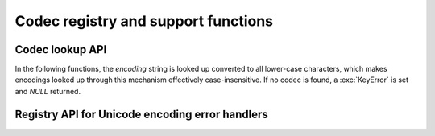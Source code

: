 .. _codec-registry:

Codec registry and support functions
====================================

.. cfunction:: int PyCodec_Register(PyObject *search_function)

   Register a new codec search function.

   As side effect, this tries to load the :mod:`encodings` package, if not yet
   done, to make sure that it is always first in the list of search functions.

.. cfunction:: int PyCodec_KnownEncoding(const char *encoding)

   Return ``1`` or ``0`` depending on whether there is a registered codec for
   the given *encoding*.

.. cfunction:: PyObject* PyCodec_Encode(PyObject *object, const char *encoding, const char *errors)

   Generic codec based encoding API.

   *object* is passed through the encoder function found for the given
   *encoding* using the error handling method defined by *errors*.  *errors* may
   be *NULL* to use the default method defined for the codec.  Raises a
   :exc:`LookupError` if no encoder can be found.

.. cfunction:: PyObject* PyCodec_Decode(PyObject *object, const char *encoding, const char *errors)

   Generic codec based decoding API.

   *object* is passed through the decoder function found for the given
   *encoding* using the error handling method defined by *errors*.  *errors* may
   be *NULL* to use the default method defined for the codec.  Raises a
   :exc:`LookupError` if no encoder can be found.


Codec lookup API
----------------

In the following functions, the *encoding* string is looked up converted to all
lower-case characters, which makes encodings looked up through this mechanism
effectively case-insensitive.  If no codec is found, a :exc:`KeyError` is set
and *NULL* returned.

.. cfunction:: PyObject* PyCodec_Encoder(const char *encoding)

   Get an encoder function for the given *encoding*.

.. cfunction:: PyObject* PyCodec_Decoder(const char *encoding)

   Get a decoder function for the given *encoding*.

.. cfunction:: PyObject* PyCodec_IncrementalEncoder(const char *encoding, const char *errors)

   Get an :class:`IncrementalEncoder` object for the given *encoding*.

.. cfunction:: PyObject* PyCodec_IncrementalDecoder(const char *encoding, const char *errors)

   Get an :class:`IncrementalDecoder` object for the given *encoding*.

.. cfunction:: PyObject* PyCodec_StreamReader(const char *encoding, PyObject *stream, const char *errors)

   Get a :class:`StreamReader` factory function for the given *encoding*.

.. cfunction:: PyObject* PyCodec_StreamWriter(const char *encoding, PyObject *stream, const char *errors)

   Get a :class:`StreamWriter` factory function for the given *encoding*.


Registry API for Unicode encoding error handlers
------------------------------------------------

.. cfunction:: int PyCodec_RegisterError(const char *name, PyObject *error)

   Register the error handling callback function *error* under the given *name*.
   This callback function will be called by a codec when it encounters
   unencodable characters/undecodable bytes and *name* is specified as the error
   parameter in the call to the encode/decode function.

   The callback gets a single argument, an instance of
   :exc:`UnicodeEncodeError`, :exc:`UnicodeDecodeError` or
   :exc:`UnicodeTranslateError` that holds information about the problematic
   sequence of characters or bytes and their offset in the original string (see
   :ref:`unicodeexceptions` for functions to extract this information).  The
   callback must either raise the given exception, or return a two-item tuple
   containing the replacement for the problematic sequence, and an integer
   giving the offset in the original string at which encoding/decoding should be
   resumed.

   Return ``0`` on success, ``-1`` on error.

.. cfunction:: PyObject* PyCodec_LookupError(const char *name)

   Lookup the error handling callback function registered under *name*.  As a
   special case *NULL* can be passed, in which case the error handling callback
   for "strict" will be returned.

.. cfunction:: PyObject* PyCodec_StrictErrors(PyObject *exc)

   Raise *exc* as an exception.

.. cfunction:: PyObject* PyCodec_IgnoreErrors(PyObject *exc)

   Ignore the unicode error, skipping the faulty input.

.. cfunction:: PyObject* PyCodec_ReplaceErrors(PyObject *exc)

   Replace the unicode encode error with ``?`` or ``U+FFFD``.

.. cfunction:: PyObject* PyCodec_XMLCharRefReplaceErrors(PyObject *exc)

   Replace the unicode encode error with XML character references.

.. cfunction:: PyObject* PyCodec_BackslashReplaceErrors(PyObject *exc)

   Replace the unicode encode error with backslash escapes (``\x``, ``\u`` and
   ``\U``).

